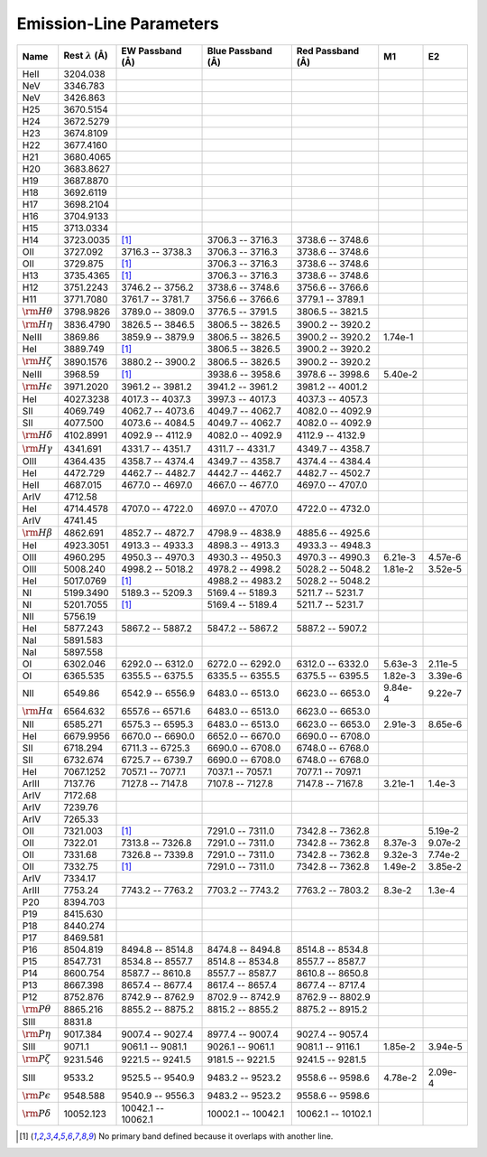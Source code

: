 
.. |ang|   unicode:: U+212B

.. _emissionlines:

Emission-Line Parameters
========================

+-------------------------+-------------------------------+---------------------+------------------------+----------------------+---------+---------+
| Name                    |  Rest :math:`\lambda` (|ang|) | EW Passband (|ang|) |  Blue Passband (|ang|) | Red Passband (|ang|) |      M1 |      E2 |
+=========================+===============================+=====================+========================+======================+=========+=========+
| HeII                    |                     3204.038  |                     |                        |                      |         |         |
+-------------------------+-------------------------------+---------------------+------------------------+----------------------+---------+---------+
| NeV                     |                     3346.783  |                     |                        |                      |         |         |
+-------------------------+-------------------------------+---------------------+------------------------+----------------------+---------+---------+
| NeV                     |                     3426.863  |                     |                        |                      |         |         |
+-------------------------+-------------------------------+---------------------+------------------------+----------------------+---------+---------+
| H25                     |                     3670.5154 |                     |                        |                      |         |         |
+-------------------------+-------------------------------+---------------------+------------------------+----------------------+---------+---------+
| H24                     |                     3672.5279 |                     |                        |                      |         |         |
+-------------------------+-------------------------------+---------------------+------------------------+----------------------+---------+---------+
| H23                     |                     3674.8109 |                     |                        |                      |         |         |
+-------------------------+-------------------------------+---------------------+------------------------+----------------------+---------+---------+
| H22                     |                     3677.4160 |                     |                        |                      |         |         |
+-------------------------+-------------------------------+---------------------+------------------------+----------------------+---------+---------+
| H21                     |                     3680.4065 |                     |                        |                      |         |         |
+-------------------------+-------------------------------+---------------------+------------------------+----------------------+---------+---------+
| H20                     |                     3683.8627 |                     |                        |                      |         |         |
+-------------------------+-------------------------------+---------------------+------------------------+----------------------+---------+---------+
| H19                     |                     3687.8870 |                     |                        |                      |         |         |
+-------------------------+-------------------------------+---------------------+------------------------+----------------------+---------+---------+
| H18                     |                     3692.6119 |                     |                        |                      |         |         |
+-------------------------+-------------------------------+---------------------+------------------------+----------------------+---------+---------+
| H17                     |                     3698.2104 |                     |                        |                      |         |         |
+-------------------------+-------------------------------+---------------------+------------------------+----------------------+---------+---------+
| H16                     |                     3704.9133 |                     |                        |                      |         |         |
+-------------------------+-------------------------------+---------------------+------------------------+----------------------+---------+---------+
| H15                     |                     3713.0334 |                     |                        |                      |         |         |
+-------------------------+-------------------------------+---------------------+------------------------+----------------------+---------+---------+
| H14                     |                     3723.0035 |                [1]_ |       3706.3 -- 3716.3 |     3738.6 -- 3748.6 |         |         |
+-------------------------+-------------------------------+---------------------+------------------------+----------------------+---------+---------+
| OII                     |                     3727.092  |    3716.3 -- 3738.3 |       3706.3 -- 3716.3 |     3738.6 -- 3748.6 |         |         |
+-------------------------+-------------------------------+---------------------+------------------------+----------------------+---------+---------+
| OII                     |                     3729.875  |                [1]_ |       3706.3 -- 3716.3 |     3738.6 -- 3748.6 |         |         |
+-------------------------+-------------------------------+---------------------+------------------------+----------------------+---------+---------+
| H13                     |                     3735.4365 |                [1]_ |       3706.3 -- 3716.3 |     3738.6 -- 3748.6 |         |         |
+-------------------------+-------------------------------+---------------------+------------------------+----------------------+---------+---------+
| H12                     |                     3751.2243 |    3746.2 -- 3756.2 |       3738.6 -- 3748.6 |     3756.6 -- 3766.6 |         |         |
+-------------------------+-------------------------------+---------------------+------------------------+----------------------+---------+---------+
| H11                     |                     3771.7080 |    3761.7 -- 3781.7 |       3756.6 -- 3766.6 |     3779.1 -- 3789.1 |         |         |
+-------------------------+-------------------------------+---------------------+------------------------+----------------------+---------+---------+
| :math:`{\rm H}\theta`   |                     3798.9826 |    3789.0 -- 3809.0 |       3776.5 -- 3791.5 |     3806.5 -- 3821.5 |         |         |
+-------------------------+-------------------------------+---------------------+------------------------+----------------------+---------+---------+
| :math:`{\rm H}\eta`     |                     3836.4790 |    3826.5 -- 3846.5 |       3806.5 -- 3826.5 |     3900.2 -- 3920.2 |         |         |
+-------------------------+-------------------------------+---------------------+------------------------+----------------------+---------+---------+
| NeIII                   |                     3869.86   |    3859.9 -- 3879.9 |       3806.5 -- 3826.5 |     3900.2 -- 3920.2 | 1.74e-1 |         |
+-------------------------+-------------------------------+---------------------+------------------------+----------------------+---------+---------+
| HeI                     |                     3889.749  |                [1]_ |       3806.5 -- 3826.5 |     3900.2 -- 3920.2 |         |         |
+-------------------------+-------------------------------+---------------------+------------------------+----------------------+---------+---------+
| :math:`{\rm H}\zeta`    |                     3890.1576 |    3880.2 -- 3900.2 |       3806.5 -- 3826.5 |     3900.2 -- 3920.2 |         |         |
+-------------------------+-------------------------------+---------------------+------------------------+----------------------+---------+---------+
| NeIII                   |                     3968.59   |                [1]_ |       3938.6 -- 3958.6 |     3978.6 -- 3998.6 | 5.40e-2 |         |
+-------------------------+-------------------------------+---------------------+------------------------+----------------------+---------+---------+
| :math:`{\rm H}\epsilon` |                     3971.2020 |    3961.2 -- 3981.2 |       3941.2 -- 3961.2 |     3981.2 -- 4001.2 |         |         |
+-------------------------+-------------------------------+---------------------+------------------------+----------------------+---------+---------+
| HeI                     |                     4027.3238 |    4017.3 -- 4037.3 |       3997.3 -- 4017.3 |     4037.3 -- 4057.3 |         |         |
+-------------------------+-------------------------------+---------------------+------------------------+----------------------+---------+---------+
| SII                     |                     4069.749  |    4062.7 -- 4073.6 |       4049.7 -- 4062.7 |     4082.0 -- 4092.9 |         |         |
+-------------------------+-------------------------------+---------------------+------------------------+----------------------+---------+---------+
| SII                     |                     4077.500  |    4073.6 -- 4084.5 |       4049.7 -- 4062.7 |     4082.0 -- 4092.9 |         |         |
+-------------------------+-------------------------------+---------------------+------------------------+----------------------+---------+---------+
| :math:`{\rm H}\delta`   |                     4102.8991 |    4092.9 -- 4112.9 |       4082.0 -- 4092.9 |     4112.9 -- 4132.9 |         |         |
+-------------------------+-------------------------------+---------------------+------------------------+----------------------+---------+---------+
| :math:`{\rm H}\gamma`   |                     4341.691  |    4331.7 -- 4351.7 |       4311.7 -- 4331.7 |     4349.7 -- 4358.7 |         |         |
+-------------------------+-------------------------------+---------------------+------------------------+----------------------+---------+---------+
| OIII                    |                     4364.435  |    4358.7 -- 4374.4 |       4349.7 -- 4358.7 |     4374.4 -- 4384.4 |         |         |
+-------------------------+-------------------------------+---------------------+------------------------+----------------------+---------+---------+
| HeI                     |                     4472.729  |    4462.7 -- 4482.7 |       4442.7 -- 4462.7 |     4482.7 -- 4502.7 |         |         |
+-------------------------+-------------------------------+---------------------+------------------------+----------------------+---------+---------+
| HeII                    |                     4687.015  |    4677.0 -- 4697.0 |       4667.0 -- 4677.0 |     4697.0 -- 4707.0 |         |         |
+-------------------------+-------------------------------+---------------------+------------------------+----------------------+---------+---------+
| ArIV                    |                     4712.58   |                     |                        |                      |         |         |
+-------------------------+-------------------------------+---------------------+------------------------+----------------------+---------+---------+
| HeI                     |                     4714.4578 |    4707.0 -- 4722.0 |       4697.0 -- 4707.0 |     4722.0 -- 4732.0 |         |         |
+-------------------------+-------------------------------+---------------------+------------------------+----------------------+---------+---------+
| ArIV                    |                     4741.45   |                     |                        |                      |         |         |
+-------------------------+-------------------------------+---------------------+------------------------+----------------------+---------+---------+
| :math:`{\rm H}\beta`    |                     4862.691  |    4852.7 -- 4872.7 |       4798.9 -- 4838.9 |     4885.6 -- 4925.6 |         |         |
+-------------------------+-------------------------------+---------------------+------------------------+----------------------+---------+---------+
| HeI                     |                     4923.3051 |    4913.3 -- 4933.3 |       4898.3 -- 4913.3 |     4933.3 -- 4948.3 |         |         |
+-------------------------+-------------------------------+---------------------+------------------------+----------------------+---------+---------+
| OIII                    |                     4960.295  |    4950.3 -- 4970.3 |       4930.3 -- 4950.3 |     4970.3 -- 4990.3 | 6.21e-3 | 4.57e-6 |
+-------------------------+-------------------------------+---------------------+------------------------+----------------------+---------+---------+
| OIII                    |                     5008.240  |    4998.2 -- 5018.2 |       4978.2 -- 4998.2 |     5028.2 -- 5048.2 | 1.81e-2 | 3.52e-5 |
+-------------------------+-------------------------------+---------------------+------------------------+----------------------+---------+---------+
| HeI                     |                     5017.0769 |                [1]_ |       4988.2 -- 4983.2 |     5028.2 -- 5048.2 |         |         |
+-------------------------+-------------------------------+---------------------+------------------------+----------------------+---------+---------+
| NI                      |                     5199.3490 |    5189.3 -- 5209.3 |       5169.4 -- 5189.3 |     5211.7 -- 5231.7 |         |         |
+-------------------------+-------------------------------+---------------------+------------------------+----------------------+---------+---------+
| NI                      |                     5201.7055 |                [1]_ |       5169.4 -- 5189.4 |     5211.7 -- 5231.7 |         |         |
+-------------------------+-------------------------------+---------------------+------------------------+----------------------+---------+---------+
| NII                     |                     5756.19   |                     |                        |                      |         |         |
+-------------------------+-------------------------------+---------------------+------------------------+----------------------+---------+---------+
| HeI                     |                     5877.243  |    5867.2 -- 5887.2 |       5847.2 -- 5867.2 |     5887.2 -- 5907.2 |         |         |
+-------------------------+-------------------------------+---------------------+------------------------+----------------------+---------+---------+
| NaI                     |                     5891.583  |                     |                        |                      |         |         |
+-------------------------+-------------------------------+---------------------+------------------------+----------------------+---------+---------+
| NaI                     |                     5897.558  |                     |                        |                      |         |         |
+-------------------------+-------------------------------+---------------------+------------------------+----------------------+---------+---------+
| OI                      |                     6302.046  |    6292.0 -- 6312.0 |       6272.0 -- 6292.0 |     6312.0 -- 6332.0 | 5.63e-3 | 2.11e-5 |
+-------------------------+-------------------------------+---------------------+------------------------+----------------------+---------+---------+
| OI                      |                     6365.535  |    6355.5 -- 6375.5 |       6335.5 -- 6355.5 |     6375.5 -- 6395.5 | 1.82e-3 | 3.39e-6 |
+-------------------------+-------------------------------+---------------------+------------------------+----------------------+---------+---------+
| NII                     |                     6549.86   |    6542.9 -- 6556.9 |       6483.0 -- 6513.0 |     6623.0 -- 6653.0 | 9.84e-4 | 9.22e-7 |
+-------------------------+-------------------------------+---------------------+------------------------+----------------------+---------+---------+
| :math:`{\rm H}\alpha`   |                     6564.632  |    6557.6 -- 6571.6 |       6483.0 -- 6513.0 |     6623.0 -- 6653.0 |         |         |
+-------------------------+-------------------------------+---------------------+------------------------+----------------------+---------+---------+
| NII                     |                     6585.271  |    6575.3 -- 6595.3 |       6483.0 -- 6513.0 |     6623.0 -- 6653.0 | 2.91e-3 | 8.65e-6 |
+-------------------------+-------------------------------+---------------------+------------------------+----------------------+---------+---------+
| HeI                     |                     6679.9956 |    6670.0 -- 6690.0 |       6652.0 -- 6670.0 |     6690.0 -- 6708.0 |         |         |
+-------------------------+-------------------------------+---------------------+------------------------+----------------------+---------+---------+
| SII                     |                     6718.294  |    6711.3 -- 6725.3 |       6690.0 -- 6708.0 |     6748.0 -- 6768.0 |         |         |
+-------------------------+-------------------------------+---------------------+------------------------+----------------------+---------+---------+
| SII                     |                     6732.674  |    6725.7 -- 6739.7 |       6690.0 -- 6708.0 |     6748.0 -- 6768.0 |         |         |
+-------------------------+-------------------------------+---------------------+------------------------+----------------------+---------+---------+
| HeI                     |                     7067.1252 |    7057.1 -- 7077.1 |       7037.1 -- 7057.1 |     7077.1 -- 7097.1 |         |         |
+-------------------------+-------------------------------+---------------------+------------------------+----------------------+---------+---------+
| ArIII                   |                     7137.76   |    7127.8 -- 7147.8 |       7107.8 -- 7127.8 |     7147.8 -- 7167.8 | 3.21e-1 |  1.4e-3 |
+-------------------------+-------------------------------+---------------------+------------------------+----------------------+---------+---------+
| ArIV                    |                     7172.68   |                     |                        |                      |         |         |
+-------------------------+-------------------------------+---------------------+------------------------+----------------------+---------+---------+
| ArIV                    |                     7239.76   |                     |                        |                      |         |         |
+-------------------------+-------------------------------+---------------------+------------------------+----------------------+---------+---------+
| ArIV                    |                     7265.33   |                     |                        |                      |         |         |
+-------------------------+-------------------------------+---------------------+------------------------+----------------------+---------+---------+
| OII                     |                     7321.003  |                [1]_ |       7291.0 -- 7311.0 |     7342.8 -- 7362.8 |         | 5.19e-2 |
+-------------------------+-------------------------------+---------------------+------------------------+----------------------+---------+---------+
| OII                     |                     7322.01   |    7313.8 -- 7326.8 |       7291.0 -- 7311.0 |     7342.8 -- 7362.8 | 8.37e-3 | 9.07e-2 |
+-------------------------+-------------------------------+---------------------+------------------------+----------------------+---------+---------+
| OII                     |                     7331.68   |    7326.8 -- 7339.8 |       7291.0 -- 7311.0 |     7342.8 -- 7362.8 | 9.32e-3 | 7.74e-2 |
+-------------------------+-------------------------------+---------------------+------------------------+----------------------+---------+---------+
| OII                     |                     7332.75   |                [1]_ |       7291.0 -- 7311.0 |     7342.8 -- 7362.8 | 1.49e-2 | 3.85e-2 |
+-------------------------+-------------------------------+---------------------+------------------------+----------------------+---------+---------+
| ArIV                    |                     7334.17   |                     |                        |                      |         |         |
+-------------------------+-------------------------------+---------------------+------------------------+----------------------+---------+---------+
| ArIII                   |                     7753.24   |    7743.2 -- 7763.2 |       7703.2 -- 7743.2 |     7763.2 -- 7803.2 |  8.3e-2 |  1.3e-4 |
+-------------------------+-------------------------------+---------------------+------------------------+----------------------+---------+---------+
| P20                     |                     8394.703  |                     |                        |                      |         |         |
+-------------------------+-------------------------------+---------------------+------------------------+----------------------+---------+---------+
| P19                     |                     8415.630  |                     |                        |                      |         |         |
+-------------------------+-------------------------------+---------------------+------------------------+----------------------+---------+---------+
| P18                     |                     8440.274  |                     |                        |                      |         |         |
+-------------------------+-------------------------------+---------------------+------------------------+----------------------+---------+---------+
| P17                     |                     8469.581  |                     |                        |                      |         |         |
+-------------------------+-------------------------------+---------------------+------------------------+----------------------+---------+---------+
| P16                     |                     8504.819  |    8494.8 -- 8514.8 |       8474.8 -- 8494.8 |     8514.8 -- 8534.8 |         |         |
+-------------------------+-------------------------------+---------------------+------------------------+----------------------+---------+---------+
| P15                     |                     8547.731  |    8534.8 -- 8557.7 |       8514.8 -- 8534.8 |     8557.7 -- 8587.7 |         |         |
+-------------------------+-------------------------------+---------------------+------------------------+----------------------+---------+---------+
| P14                     |                     8600.754  |    8587.7 -- 8610.8 |       8557.7 -- 8587.7 |     8610.8 -- 8650.8 |         |         |
+-------------------------+-------------------------------+---------------------+------------------------+----------------------+---------+---------+
| P13                     |                     8667.398  |    8657.4 -- 8677.4 |       8617.4 -- 8657.4 |     8677.4 -- 8717.4 |         |         |
+-------------------------+-------------------------------+---------------------+------------------------+----------------------+---------+---------+
| P12                     |                     8752.876  |    8742.9 -- 8762.9 |       8702.9 -- 8742.9 |     8762.9 -- 8802.9 |         |         |
+-------------------------+-------------------------------+---------------------+------------------------+----------------------+---------+---------+
| :math:`{\rm P}\theta`   |                     8865.216  |    8855.2 -- 8875.2 |       8815.2 -- 8855.2 |     8875.2 -- 8915.2 |         |         |
+-------------------------+-------------------------------+---------------------+------------------------+----------------------+---------+---------+
| SIII                    |                     8831.8    |                     |                        |                      |         |         |
+-------------------------+-------------------------------+---------------------+------------------------+----------------------+---------+---------+
| :math:`{\rm P}\eta`     |                     9017.384  |    9007.4 -- 9027.4 |       8977.4 -- 9007.4 |     9027.4 -- 9057.4 |         |         |
+-------------------------+-------------------------------+---------------------+------------------------+----------------------+---------+---------+
| SIII                    |                     9071.1    |    9061.1 -- 9081.1 |       9026.1 -- 9061.1 |     9081.1 -- 9116.1 | 1.85e-2 | 3.94e-5 |
+-------------------------+-------------------------------+---------------------+------------------------+----------------------+---------+---------+
| :math:`{\rm P}\zeta`    |                     9231.546  |    9221.5 -- 9241.5 |       9181.5 -- 9221.5 |     9241.5 -- 9281.5 |         |         |
+-------------------------+-------------------------------+---------------------+------------------------+----------------------+---------+---------+
| SIII                    |                     9533.2    |    9525.5 -- 9540.9 |       9483.2 -- 9523.2 |     9558.6 -- 9598.6 | 4.78e-2 | 2.09e-4 |
+-------------------------+-------------------------------+---------------------+------------------------+----------------------+---------+---------+
| :math:`{\rm P}\epsilon` |                     9548.588  |    9540.9 -- 9556.3 |       9483.2 -- 9523.2 |     9558.6 -- 9598.6 |         |         |
+-------------------------+-------------------------------+---------------------+------------------------+----------------------+---------+---------+
| :math:`{\rm P}\delta`   |                    10052.123  |  10042.1 -- 10062.1 |     10002.1 -- 10042.1 |   10062.1 -- 10102.1 |         |         |
+-------------------------+-------------------------------+---------------------+------------------------+----------------------+---------+---------+

.. [1] No primary band defined because it overlaps with another line.




